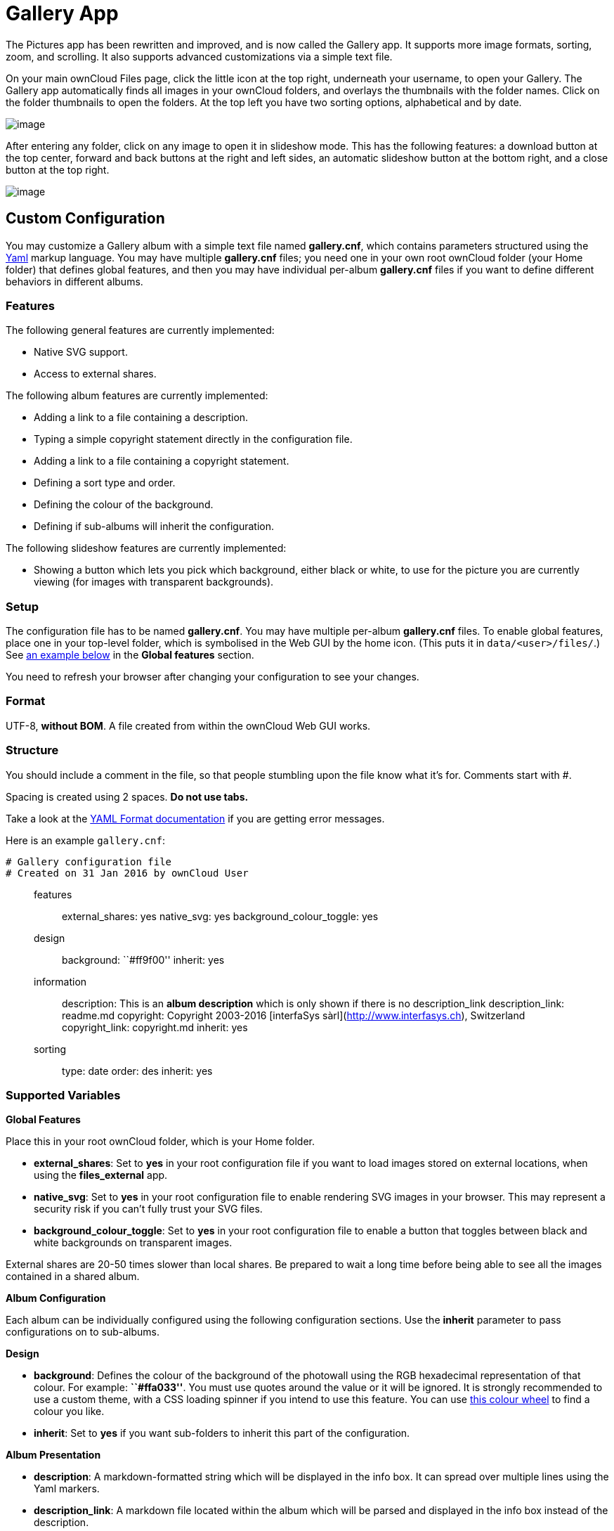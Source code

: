 = Gallery App

The Pictures app has been rewritten and improved, and is now called the
Gallery app. It supports more image formats, sorting, zoom, and
scrolling. It also supports advanced customizations via a simple text
file.

On your main ownCloud Files page, click the little icon at the top
right, underneath your username, to open your Gallery. The Gallery app
automatically finds all images in your ownCloud folders, and overlays
the thumbnails with the folder names. Click on the folder thumbnails to
open the folders. At the top left you have two sorting options,
alphabetical and by date.

image:/server/user_manual/_images/gallery-1.png[image]

After entering any folder, click on any image to open it in slideshow
mode. This has the following features: a download button at the top
center, forward and back buttons at the right and left sides, an
automatic slideshow button at the bottom right, and a close button at
the top right.

image:/server/user_manual/_images/gallery-2.png[image]

[[custom-configuration]]
Custom Configuration
--------------------

You may customize a Gallery album with a simple text file named
*gallery.cnf*, which contains parameters structured using the
https://en.wikipedia.org/wiki/YAML[Yaml] markup language. You may have
multiple *gallery.cnf* files; you need one in your own root ownCloud
folder (your Home folder) that defines global features, and then you may
have individual per-album *gallery.cnf* files if you want to define
different behaviors in different albums.

[[features]]
Features
~~~~~~~~

The following general features are currently implemented:

* Native SVG support.
* Access to external shares.

The following album features are currently implemented:

* Adding a link to a file containing a description.
* Typing a simple copyright statement directly in the configuration
file.
* Adding a link to a file containing a copyright statement.
* Defining a sort type and order.
* Defining the colour of the background.
* Defining if sub-albums will inherit the configuration.

The following slideshow features are currently implemented:

* Showing a button which lets you pick which background, either black or
white, to use for the picture you are currently viewing (for images with
transparent backgrounds).

[[setup]]
Setup
~~~~~

The configuration file has to be named *gallery.cnf*. You may have
multiple per-album *gallery.cnf* files. To enable global features, place
one in your top-level folder, which is symbolised in the Web GUI by the
home icon. (This puts it in `data/<user>/files/`.) 
See xref:supported-variables[an example below] in the *Global features* section.

You need to refresh your browser after changing your configuration to
see your changes.

[[format]]
Format
~~~~~~

UTF-8, *without BOM*. A file created from within the ownCloud Web GUI
works.

[[structure]]
Structure
~~~~~~~~~

You should include a comment in the file, so that people stumbling upon
the file know what it’s for. Comments start with #.

Spacing is created using 2 spaces. *Do not use tabs.*

Take a look at the
http://symfony.com/doc/current/components/yaml/yaml_format.html[YAML
Format documentation] if you are getting error messages.

Here is an example `gallery.cnf`:

....
# Gallery configuration file
# Created on 31 Jan 2016 by ownCloud User
....

_______________________________________________________________________________________________________________________________________________________________________________________________________________________________________________________________
features:::
  external_shares: yes native_svg: yes background_colour_toggle: yes
design:::
  background: ``#ff9f00'' inherit: yes
information:::
  description: This is an *album description* which is only shown if
  there is no description_link description_link: readme.md copyright:
  Copyright 2003-2016 [interfaSys sàrl](http://www.interfasys.ch),
  Switzerland copyright_link: copyright.md inherit: yes
sorting:::
  type: date order: des inherit: yes
_______________________________________________________________________________________________________________________________________________________________________________________________________________________________________________________________

[[supported-variables]]
Supported Variables
~~~~~~~~~~~~~~~~~~~

*Global Features*

Place this in your root ownCloud folder, which is your Home folder.

* *external_shares*: Set to *yes* in your root configuration file if you
want to load images stored on external locations, when using the
*files_external* app.
* *native_svg*: Set to *yes* in your root configuration file to enable
rendering SVG images in your browser. This may represent a security risk
if you can’t fully trust your SVG files.
* *background_colour_toggle*: Set to *yes* in your root configuration
file to enable a button that toggles between black and white backgrounds
on transparent images.

External shares are 20-50 times slower than local shares. Be prepared to
wait a long time before being able to see all the images contained in a
shared album.

*Album Configuration*

Each album can be individually configured using the following
configuration sections. Use the *inherit* parameter to pass
configurations on to sub-albums.

*Design*

* *background*: Defines the colour of the background of the photowall
using the RGB hexadecimal representation of that colour. For example:
*``#ffa033''*. You must use quotes around the value or it will be
ignored. It is strongly recommended to use a custom theme, with a CSS
loading spinner if you intend to use this feature. You can use
http://paletton.com/[this colour wheel] to find a colour you like.
* *inherit*: Set to *yes* if you want sub-folders to inherit this part
of the configuration.

*Album Presentation*

* *description*: A markdown-formatted string which will be displayed in
the info box. It can spread over multiple lines using the Yaml markers.
* *description_link*: A markdown file located within the album which
will be parsed and displayed in the info box instead of the description.
* *copyright*: A markdown-formatted string. This supports links to
external resources.
* *copyright_link*: Any file (e.g. copyright.html), in the album itself,
which will be downloaded when the user clicks on the link
* *inherit*: Set to *yes* if you want sub-folders to inherit this part
of the configuration.

See http://www.markitdown.net/markdown for the markdown syntax.

Do not add links to your copyright string if you use the
*copyright_link* variable.

*Sorting*

* *sorting*: *date* or *name*. *date* only works for files.
* *sort_order*: *asc* or *des* (Ascending or descending).
* *inherit*: Set to *yes* if you want sub-folders to inherit this part
of the configuration.

[[notes]]
Notes
-----

* When only the sort *type* variable has been set, the default sort
order will be used.
* When only the sort *order* variable has been found, the sort
configuration will be ignored and the script will keep looking for a
valid configuration in upper folders.
* To enable a feature such as native SVG in a public share, you need to
create in that folder a configuration file containing that feature.
* If you share a folder publicly, don’t forget to add all the files you
link to (e.g. `description.md` or `copyright.md`) inside the shared
folder as the user won’t have access to files stored in the parent
folder.
* Since people can download a whole folder as an archive, it’s usually
best to include all files within a shared folder, rather than adding
text directly in the configuration file.

[[examples]]
Examples
--------

*Sorting Only*

Applies to the current folder only:

....
# Gallery configuration file
  sorting:
  type: date
  order: asc
....

Short description and link to copyright document, applies to the current
folder and all of its sub-folders. This also shows you the syntax you
can use to spread a description over multiple lines:

....
# Gallery configuration file
  information:
  description: | # La Maison Bleue, Winter '16
    This is our Winter 2016 collection shot in **Kyoto**
    Visit our [website](http://www.secretdesigner.ninja) for more information
  copyright: Copyright 2015 La Maison Bleue, France
  copyright_link: copyright_2015_lmb.html
  inherit: yes
....

*Load Images From External Clouds*

Features can only be defined in the root folder.

You can add standard configuration items to the same configuration file:

....
# Gallery configuration file
  features:
  external_shares: yes
....

*Enabling native SVG*

Special features can only be defined in the root folder.

You can add standard configuration items to the same configuration file:

....
# Gallery configuration file
 features:
 native_svg: yes
....

[[possible-future-extensions]]
Possible Future Extensions
--------------------------

Different sorting parameters for albums.

[[keeping-up-with-new-features]]
Keeping Up With New Features
----------------------------

See the https://github.com/owncloud/gallery/wiki[Gallery Wiki page] to
stay informed of new developments.
